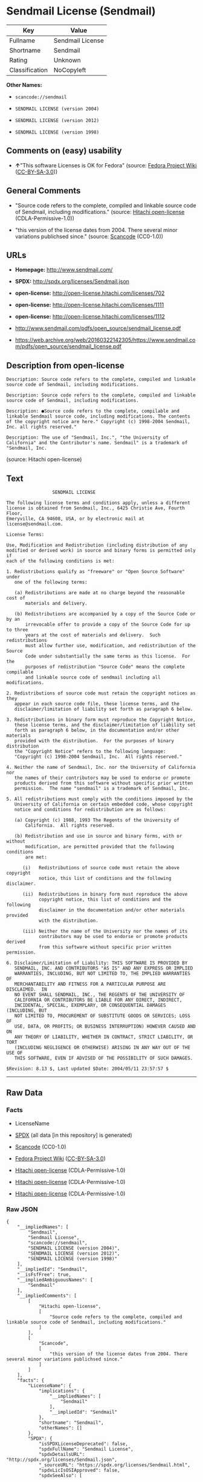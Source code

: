 * Sendmail License (Sendmail)

| Key              | Value              |
|------------------+--------------------|
| Fullname         | Sendmail License   |
| Shortname        | Sendmail           |
| Rating           | Unknown            |
| Classification   | NoCopyleft         |

*Other Names:*

- =scancode://sendmail=

- =SENDMAIL LICENSE (version 2004)=

- =SENDMAIL LICENSE (version 2012)=

- =SENDMAIL LICENSE (version 1998)=

** Comments on (easy) usability

- *↑*"This software Licenses is OK for Fedora" (source:
  [[https://fedoraproject.org/wiki/Licensing:Main?rd=Licensing][Fedora
  Project Wiki]]
  ([[https://creativecommons.org/licenses/by-sa/3.0/legalcode][CC-BY-SA-3.0]]))

** General Comments

- "Source code refers to the complete, compiled and linkable source code
  of Sendmail, including modifications." (source:
  [[https://github.com/Hitachi/open-license][Hitachi open-license]]
  (CDLA-Permissive-1.0))

- "this version of the license dates from 2004. There several minor
  variations publichsed since." (source:
  [[https://github.com/nexB/scancode-toolkit/blob/develop/src/licensedcode/data/licenses/sendmail.yml][Scancode]]
  (CC0-1.0))

** URLs

- *Homepage:* http://www.sendmail.com/

- *SPDX:* http://spdx.org/licenses/Sendmail.json

- *open-license:* http://open-license.hitachi.com/licenses/702

- *open-license:* http://open-license.hitachi.com/licenses/1111

- *open-license:* http://open-license.hitachi.com/licenses/1112

- http://www.sendmail.com/pdfs/open_source/sendmail_license.pdf

- https://web.archive.org/web/20160322142305/https://www.sendmail.com/pdfs/open_source/sendmail_license.pdf

** Description from open-license

#+BEGIN_EXAMPLE
  Description: Source code refers to the complete, compiled and linkable source code of Sendmail, including modifications.
#+END_EXAMPLE

#+BEGIN_EXAMPLE
  Description: Source code refers to the complete, compiled and linkable source code of Sendmail, including modifications.
#+END_EXAMPLE

#+BEGIN_EXAMPLE
  Description: ●Source code refers to the complete, compilable and linkable Sendmail source code, including modifications. The contents of the copyright notice are here." Copyright (c) 1998-2004 Sendmail, Inc. all rights reserved."
#+END_EXAMPLE

#+BEGIN_EXAMPLE
  Description: The use of "Sendmail, Inc.", "the University of California" and the Contributor's name. Sendmail" is a trademark of "Sendmail, Inc.
#+END_EXAMPLE

(source: Hitachi open-license)

** Text

#+BEGIN_EXAMPLE
                   SENDMAIL LICENSE

  The following license terms and conditions apply, unless a different
  license is obtained from Sendmail, Inc., 6425 Christie Ave, Fourth Floor,
  Emeryville, CA 94608, USA, or by electronic mail at license@sendmail.com.

  License Terms:

  Use, Modification and Redistribution (including distribution of any
  modified or derived work) in source and binary forms is permitted only if
  each of the following conditions is met:

  1. Redistributions qualify as "freeware" or "Open Source Software" under
     one of the following terms:

     (a) Redistributions are made at no charge beyond the reasonable cost of
         materials and delivery.

     (b) Redistributions are accompanied by a copy of the Source Code or by an
         irrevocable offer to provide a copy of the Source Code for up to three
         years at the cost of materials and delivery.  Such redistributions
         must allow further use, modification, and redistribution of the Source
         Code under substantially the same terms as this license.  For the
         purposes of redistribution "Source Code" means the complete compilable
         and linkable source code of sendmail including all modifications.

  2. Redistributions of source code must retain the copyright notices as they
     appear in each source code file, these license terms, and the
     disclaimer/limitation of liability set forth as paragraph 6 below.

  3. Redistributions in binary form must reproduce the Copyright Notice,
     these license terms, and the disclaimer/limitation of liability set
     forth as paragraph 6 below, in the documentation and/or other materials
     provided with the distribution.  For the purposes of binary distribution
     the "Copyright Notice" refers to the following language:
     "Copyright (c) 1998-2004 Sendmail, Inc.  All rights reserved."

  4. Neither the name of Sendmail, Inc. nor the University of California nor
     the names of their contributors may be used to endorse or promote
     products derived from this software without specific prior written
     permission.  The name "sendmail" is a trademark of Sendmail, Inc.

  5. All redistributions must comply with the conditions imposed by the
     University of California on certain embedded code, whose copyright
     notice and conditions for redistribution are as follows:

     (a) Copyright (c) 1988, 1993 The Regents of the University of
         California.  All rights reserved.

     (b) Redistribution and use in source and binary forms, with or without
         modification, are permitted provided that the following conditions
         are met:

        (i)   Redistributions of source code must retain the above copyright
              notice, this list of conditions and the following disclaimer.

        (ii)  Redistributions in binary form must reproduce the above
              copyright notice, this list of conditions and the following
              disclaimer in the documentation and/or other materials provided
              with the distribution.

        (iii) Neither the name of the University nor the names of its
              contributors may be used to endorse or promote products derived
              from this software without specific prior written permission.

  6. Disclaimer/Limitation of Liability: THIS SOFTWARE IS PROVIDED BY
     SENDMAIL, INC. AND CONTRIBUTORS "AS IS" AND ANY EXPRESS OR IMPLIED
     WARRANTIES, INCLUDING, BUT NOT LIMITED TO, THE IMPLIED WARRANTIES OF
     MERCHANTABILITY AND FITNESS FOR A PARTICULAR PURPOSE ARE DISCLAIMED.  IN
     NO EVENT SHALL SENDMAIL, INC., THE REGENTS OF THE UNIVERSITY OF
     CALIFORNIA OR CONTRIBUTORS BE LIABLE FOR ANY DIRECT, INDIRECT,
     INCIDENTAL, SPECIAL, EXEMPLARY, OR CONSEQUENTIAL DAMAGES (INCLUDING, BUT
     NOT LIMITED TO, PROCUREMENT OF SUBSTITUTE GOODS OR SERVICES; LOSS OF
     USE, DATA, OR PROFITS; OR BUSINESS INTERRUPTION) HOWEVER CAUSED AND ON
     ANY THEORY OF LIABILITY, WHETHER IN CONTRACT, STRICT LIABILITY, OR TORT
     (INCLUDING NEGLIGENCE OR OTHERWISE) ARISING IN ANY WAY OUT OF THE USE OF
     THIS SOFTWARE, EVEN IF ADVISED OF THE POSSIBILITY OF SUCH DAMAGES.

  $Revision: 8.13 $, Last updated $Date: 2004/05/11 23:57:57 $
#+END_EXAMPLE

--------------

** Raw Data

*** Facts

- LicenseName

- [[https://spdx.org/licenses/Sendmail.html][SPDX]] (all data [in this
  repository] is generated)

- [[https://github.com/nexB/scancode-toolkit/blob/develop/src/licensedcode/data/licenses/sendmail.yml][Scancode]]
  (CC0-1.0)

- [[https://fedoraproject.org/wiki/Licensing:Main?rd=Licensing][Fedora
  Project Wiki]]
  ([[https://creativecommons.org/licenses/by-sa/3.0/legalcode][CC-BY-SA-3.0]])

- [[https://github.com/Hitachi/open-license][Hitachi open-license]]
  (CDLA-Permissive-1.0)

- [[https://github.com/Hitachi/open-license][Hitachi open-license]]
  (CDLA-Permissive-1.0)

- [[https://github.com/Hitachi/open-license][Hitachi open-license]]
  (CDLA-Permissive-1.0)

*** Raw JSON

#+BEGIN_EXAMPLE
  {
      "__impliedNames": [
          "Sendmail",
          "Sendmail License",
          "scancode://sendmail",
          "SENDMAIL LICENSE (version 2004)",
          "SENDMAIL LICENSE (version 2012)",
          "SENDMAIL LICENSE (version 1998)"
      ],
      "__impliedId": "Sendmail",
      "__isFsfFree": true,
      "__impliedAmbiguousNames": [
          "Sendmail"
      ],
      "__impliedComments": [
          [
              "Hitachi open-license",
              [
                  "Source code refers to the complete, compiled and linkable source code of Sendmail, including modifications."
              ]
          ],
          [
              "Scancode",
              [
                  "this version of the license dates from 2004. There several minor variations publichsed since."
              ]
          ]
      ],
      "facts": {
          "LicenseName": {
              "implications": {
                  "__impliedNames": [
                      "Sendmail"
                  ],
                  "__impliedId": "Sendmail"
              },
              "shortname": "Sendmail",
              "otherNames": []
          },
          "SPDX": {
              "isSPDXLicenseDeprecated": false,
              "spdxFullName": "Sendmail License",
              "spdxDetailsURL": "http://spdx.org/licenses/Sendmail.json",
              "_sourceURL": "https://spdx.org/licenses/Sendmail.html",
              "spdxLicIsOSIApproved": false,
              "spdxSeeAlso": [
                  "http://www.sendmail.com/pdfs/open_source/sendmail_license.pdf",
                  "https://web.archive.org/web/20160322142305/https://www.sendmail.com/pdfs/open_source/sendmail_license.pdf"
              ],
              "_implications": {
                  "__impliedNames": [
                      "Sendmail",
                      "Sendmail License"
                  ],
                  "__impliedId": "Sendmail",
                  "__isOsiApproved": false,
                  "__impliedURLs": [
                      [
                          "SPDX",
                          "http://spdx.org/licenses/Sendmail.json"
                      ],
                      [
                          null,
                          "http://www.sendmail.com/pdfs/open_source/sendmail_license.pdf"
                      ],
                      [
                          null,
                          "https://web.archive.org/web/20160322142305/https://www.sendmail.com/pdfs/open_source/sendmail_license.pdf"
                      ]
                  ]
              },
              "spdxLicenseId": "Sendmail"
          },
          "Fedora Project Wiki": {
              "GPLv2 Compat?": "Compatible if Eric Allman, Sendmail Inc. or the University of California is the copyright holder",
              "rating": "Good",
              "Upstream URL": "http://www.sendmail.com/pdfs/open_source/sendmail_license.pdf",
              "GPLv3 Compat?": "Compatible if Eric Allman, Sendmail Inc. or the University of California is the copyright holder",
              "Short Name": "Sendmail",
              "licenseType": "license",
              "_sourceURL": "https://fedoraproject.org/wiki/Licensing:Main?rd=Licensing",
              "Full Name": "Sendmail License",
              "FSF Free?": "Yes",
              "_implications": {
                  "__impliedNames": [
                      "Sendmail License"
                  ],
                  "__isFsfFree": true,
                  "__impliedAmbiguousNames": [
                      "Sendmail"
                  ],
                  "__impliedJudgement": [
                      [
                          "Fedora Project Wiki",
                          {
                              "tag": "PositiveJudgement",
                              "contents": "This software Licenses is OK for Fedora"
                          }
                      ]
                  ]
              }
          },
          "Scancode": {
              "otherUrls": [
                  "https://web.archive.org/web/20160322142305/https://www.sendmail.com/pdfs/open_source/sendmail_license.pdf"
              ],
              "homepageUrl": "http://www.sendmail.com/",
              "shortName": "Sendmail License",
              "textUrls": null,
              "text": "                 SENDMAIL LICENSE\n\nThe following license terms and conditions apply, unless a different\nlicense is obtained from Sendmail, Inc., 6425 Christie Ave, Fourth Floor,\nEmeryville, CA 94608, USA, or by electronic mail at license@sendmail.com.\n\nLicense Terms:\n\nUse, Modification and Redistribution (including distribution of any\nmodified or derived work) in source and binary forms is permitted only if\neach of the following conditions is met:\n\n1. Redistributions qualify as \"freeware\" or \"Open Source Software\" under\n   one of the following terms:\n\n   (a) Redistributions are made at no charge beyond the reasonable cost of\n       materials and delivery.\n\n   (b) Redistributions are accompanied by a copy of the Source Code or by an\n       irrevocable offer to provide a copy of the Source Code for up to three\n       years at the cost of materials and delivery.  Such redistributions\n       must allow further use, modification, and redistribution of the Source\n       Code under substantially the same terms as this license.  For the\n       purposes of redistribution \"Source Code\" means the complete compilable\n       and linkable source code of sendmail including all modifications.\n\n2. Redistributions of source code must retain the copyright notices as they\n   appear in each source code file, these license terms, and the\n   disclaimer/limitation of liability set forth as paragraph 6 below.\n\n3. Redistributions in binary form must reproduce the Copyright Notice,\n   these license terms, and the disclaimer/limitation of liability set\n   forth as paragraph 6 below, in the documentation and/or other materials\n   provided with the distribution.  For the purposes of binary distribution\n   the \"Copyright Notice\" refers to the following language:\n   \"Copyright (c) 1998-2004 Sendmail, Inc.  All rights reserved.\"\n\n4. Neither the name of Sendmail, Inc. nor the University of California nor\n   the names of their contributors may be used to endorse or promote\n   products derived from this software without specific prior written\n   permission.  The name \"sendmail\" is a trademark of Sendmail, Inc.\n\n5. All redistributions must comply with the conditions imposed by the\n   University of California on certain embedded code, whose copyright\n   notice and conditions for redistribution are as follows:\n\n   (a) Copyright (c) 1988, 1993 The Regents of the University of\n       California.  All rights reserved.\n\n   (b) Redistribution and use in source and binary forms, with or without\n       modification, are permitted provided that the following conditions\n       are met:\n\n      (i)   Redistributions of source code must retain the above copyright\n            notice, this list of conditions and the following disclaimer.\n\n      (ii)  Redistributions in binary form must reproduce the above\n            copyright notice, this list of conditions and the following\n            disclaimer in the documentation and/or other materials provided\n            with the distribution.\n\n      (iii) Neither the name of the University nor the names of its\n            contributors may be used to endorse or promote products derived\n            from this software without specific prior written permission.\n\n6. Disclaimer/Limitation of Liability: THIS SOFTWARE IS PROVIDED BY\n   SENDMAIL, INC. AND CONTRIBUTORS \"AS IS\" AND ANY EXPRESS OR IMPLIED\n   WARRANTIES, INCLUDING, BUT NOT LIMITED TO, THE IMPLIED WARRANTIES OF\n   MERCHANTABILITY AND FITNESS FOR A PARTICULAR PURPOSE ARE DISCLAIMED.  IN\n   NO EVENT SHALL SENDMAIL, INC., THE REGENTS OF THE UNIVERSITY OF\n   CALIFORNIA OR CONTRIBUTORS BE LIABLE FOR ANY DIRECT, INDIRECT,\n   INCIDENTAL, SPECIAL, EXEMPLARY, OR CONSEQUENTIAL DAMAGES (INCLUDING, BUT\n   NOT LIMITED TO, PROCUREMENT OF SUBSTITUTE GOODS OR SERVICES; LOSS OF\n   USE, DATA, OR PROFITS; OR BUSINESS INTERRUPTION) HOWEVER CAUSED AND ON\n   ANY THEORY OF LIABILITY, WHETHER IN CONTRACT, STRICT LIABILITY, OR TORT\n   (INCLUDING NEGLIGENCE OR OTHERWISE) ARISING IN ANY WAY OUT OF THE USE OF\n   THIS SOFTWARE, EVEN IF ADVISED OF THE POSSIBILITY OF SUCH DAMAGES.\n\n$Revision: 8.13 $, Last updated $Date: 2004/05/11 23:57:57 $",
              "category": "Permissive",
              "osiUrl": null,
              "owner": "Sendmail",
              "_sourceURL": "https://github.com/nexB/scancode-toolkit/blob/develop/src/licensedcode/data/licenses/sendmail.yml",
              "key": "sendmail",
              "name": "Sendmail License",
              "spdxId": "Sendmail",
              "notes": "this version of the license dates from 2004. There several minor variations publichsed since.",
              "_implications": {
                  "__impliedNames": [
                      "scancode://sendmail",
                      "Sendmail License",
                      "Sendmail"
                  ],
                  "__impliedId": "Sendmail",
                  "__impliedComments": [
                      [
                          "Scancode",
                          [
                              "this version of the license dates from 2004. There several minor variations publichsed since."
                          ]
                      ]
                  ],
                  "__impliedCopyleft": [
                      [
                          "Scancode",
                          "NoCopyleft"
                      ]
                  ],
                  "__calculatedCopyleft": "NoCopyleft",
                  "__impliedText": "                 SENDMAIL LICENSE\n\nThe following license terms and conditions apply, unless a different\nlicense is obtained from Sendmail, Inc., 6425 Christie Ave, Fourth Floor,\nEmeryville, CA 94608, USA, or by electronic mail at license@sendmail.com.\n\nLicense Terms:\n\nUse, Modification and Redistribution (including distribution of any\nmodified or derived work) in source and binary forms is permitted only if\neach of the following conditions is met:\n\n1. Redistributions qualify as \"freeware\" or \"Open Source Software\" under\n   one of the following terms:\n\n   (a) Redistributions are made at no charge beyond the reasonable cost of\n       materials and delivery.\n\n   (b) Redistributions are accompanied by a copy of the Source Code or by an\n       irrevocable offer to provide a copy of the Source Code for up to three\n       years at the cost of materials and delivery.  Such redistributions\n       must allow further use, modification, and redistribution of the Source\n       Code under substantially the same terms as this license.  For the\n       purposes of redistribution \"Source Code\" means the complete compilable\n       and linkable source code of sendmail including all modifications.\n\n2. Redistributions of source code must retain the copyright notices as they\n   appear in each source code file, these license terms, and the\n   disclaimer/limitation of liability set forth as paragraph 6 below.\n\n3. Redistributions in binary form must reproduce the Copyright Notice,\n   these license terms, and the disclaimer/limitation of liability set\n   forth as paragraph 6 below, in the documentation and/or other materials\n   provided with the distribution.  For the purposes of binary distribution\n   the \"Copyright Notice\" refers to the following language:\n   \"Copyright (c) 1998-2004 Sendmail, Inc.  All rights reserved.\"\n\n4. Neither the name of Sendmail, Inc. nor the University of California nor\n   the names of their contributors may be used to endorse or promote\n   products derived from this software without specific prior written\n   permission.  The name \"sendmail\" is a trademark of Sendmail, Inc.\n\n5. All redistributions must comply with the conditions imposed by the\n   University of California on certain embedded code, whose copyright\n   notice and conditions for redistribution are as follows:\n\n   (a) Copyright (c) 1988, 1993 The Regents of the University of\n       California.  All rights reserved.\n\n   (b) Redistribution and use in source and binary forms, with or without\n       modification, are permitted provided that the following conditions\n       are met:\n\n      (i)   Redistributions of source code must retain the above copyright\n            notice, this list of conditions and the following disclaimer.\n\n      (ii)  Redistributions in binary form must reproduce the above\n            copyright notice, this list of conditions and the following\n            disclaimer in the documentation and/or other materials provided\n            with the distribution.\n\n      (iii) Neither the name of the University nor the names of its\n            contributors may be used to endorse or promote products derived\n            from this software without specific prior written permission.\n\n6. Disclaimer/Limitation of Liability: THIS SOFTWARE IS PROVIDED BY\n   SENDMAIL, INC. AND CONTRIBUTORS \"AS IS\" AND ANY EXPRESS OR IMPLIED\n   WARRANTIES, INCLUDING, BUT NOT LIMITED TO, THE IMPLIED WARRANTIES OF\n   MERCHANTABILITY AND FITNESS FOR A PARTICULAR PURPOSE ARE DISCLAIMED.  IN\n   NO EVENT SHALL SENDMAIL, INC., THE REGENTS OF THE UNIVERSITY OF\n   CALIFORNIA OR CONTRIBUTORS BE LIABLE FOR ANY DIRECT, INDIRECT,\n   INCIDENTAL, SPECIAL, EXEMPLARY, OR CONSEQUENTIAL DAMAGES (INCLUDING, BUT\n   NOT LIMITED TO, PROCUREMENT OF SUBSTITUTE GOODS OR SERVICES; LOSS OF\n   USE, DATA, OR PROFITS; OR BUSINESS INTERRUPTION) HOWEVER CAUSED AND ON\n   ANY THEORY OF LIABILITY, WHETHER IN CONTRACT, STRICT LIABILITY, OR TORT\n   (INCLUDING NEGLIGENCE OR OTHERWISE) ARISING IN ANY WAY OUT OF THE USE OF\n   THIS SOFTWARE, EVEN IF ADVISED OF THE POSSIBILITY OF SUCH DAMAGES.\n\n$Revision: 8.13 $, Last updated $Date: 2004/05/11 23:57:57 $",
                  "__impliedURLs": [
                      [
                          "Homepage",
                          "http://www.sendmail.com/"
                      ],
                      [
                          null,
                          "https://web.archive.org/web/20160322142305/https://www.sendmail.com/pdfs/open_source/sendmail_license.pdf"
                      ]
                  ]
              }
          },
          "Hitachi open-license": {
              "notices": [
                  {
                      "content": "Certain embed codes are subject to the terms and conditions imposed by University of California at the time of distribution.",
                      "description": "University of California Copyright Notice and Terms of Use. (a) Copyright (c) 1988, 1993 The Regents of the University of California. All rights reserved. (b) Redistribution and use in source and binary forms, with or without modification, are permitted provided that the following conditions are met: (i) Redistributions of source code must retain the above (ii) Redistributions in binary form must reproduce the above copyright notice, This list of conditions and the following disclaimer in the documentation and/or other materials provided with the distribution. of the University or the names of its contributors may be used to endorse or promote products derived from this software without specific prior written permission."
                  },
                  {
                      "content": "the software is provided by the copyright holders and contributors \"as-is\" and without any warranties of any kind, either express or implied, including, but not limited to, implied warranties of merchantability and fitness for a particular purpose. The warranties include, but are not limited to, the implied warranties of commercial applicability and fitness for a particular purpose.",
                      "description": "There is no guarantee."
                  },
                  {
                      "content": "Neither the copyright owner nor any contributor, for any cause whatsoever, shall be liable for damages, regardless of how caused, and regardless of whether the liability is based on contract, strict liability, or tort (including negligence), even if they have been advised of the possibility of such damages arising from the use of the software, and even if they have been advised of the possibility of such damages. for any direct, indirect, incidental, special, punitive, or consequential damages (including, but not limited to, compensation for procurement of substitute goods or services, loss of use, loss of data, loss of profits, or business interruption). It shall not be defeated."
                  }
              ],
              "_sourceURL": "http://open-license.hitachi.com/licenses/702",
              "content": "                               SENDMAIL LICENSE\r\n\r\nThe following license terms and conditions apply, unless a different\r\nlicense is obtained from Sendmail, Inc., 6425 Christie Ave, Fourth Floor,\r\nEmeryville, CA 94608, USA, or by electronic mail at license@sendmail.com.\r\n\r\nLicense Terms:\r\n\r\nUse, Modification and Redistribution (including distribution of any\r\nmodified or derived work) in source and binary forms is permitted only if\r\neach of the following conditions is met:\r\n\r\n1. Redistributions qualify as \"freeware\" or \"Open Source Software\" under\r\n   one of the following terms:\r\n\r\n   (a) Redistributions are made at no charge beyond the reasonable cost of\r\n       materials and delivery.\r\n\r\n   (b) Redistributions are accompanied by a copy of the Source Code or by an\r\n       irrevocable offer to provide a copy of the Source Code for up to three\r\n       years at the cost of materials and delivery.  Such redistributions\r\n       must allow further use, modification, and redistribution of the Source\r\n       Code under substantially the same terms as this license.  For the\r\n       purposes of redistribution \"Source Code\" means the complete compilable\r\n       and linkable source code of sendmail including all modifications.\r\n\r\n2. Redistributions of source code must retain the copyright notices as they\r\n   appear in each source code file, these license terms, and the\r\n   disclaimer/limitation of liability set forth as paragraph 6 below.\r\n\r\n3. Redistributions in binary form must reproduce the Copyright Notice,\r\n   these license terms, and the disclaimer/limitation of liability set\r\n   forth as paragraph 6 below, in the documentation and/or other materials\r\n   provided with the distribution.  For the purposes of binary distribution\r\n   the \"Copyright Notice\" refers to the following language:\r\n   \"Copyright (c) 1998-2004 Sendmail, Inc.  All rights reserved.\"\r\n\r\n4. Neither the name of Sendmail, Inc. nor the University of California nor\r\n   the names of their contributors may be used to endorse or promote\r\n   products derived from this software without specific prior written\r\n   permission.  The name \"sendmail\" is a trademark of Sendmail, Inc.\r\n\r\n5. All redistributions must comply with the conditions imposed by the\r\n   University of California on certain embedded code, whose copyright\r\n   notice and conditions for redistribution are as follows:\r\n\r\n   (a) Copyright (c) 1988, 1993 The Regents of the University of\r\n       California.  All rights reserved.\r\n\r\n   (b) Redistribution and use in source and binary forms, with or without\r\n       modification, are permitted provided that the following conditions\r\n       are met:\r\n\r\n      (i)   Redistributions of source code must retain the above copyright\r\n            notice, this list of conditions and the following disclaimer.\r\n\r\n      (ii)  Redistributions in binary form must reproduce the above\r\n            copyright notice, this list of conditions and the following\r\n            disclaimer in the documentation and/or other materials provided\r\n            with the distribution.\r\n\r\n      (iii) Neither the name of the University nor the names of its\r\n            contributors may be used to endorse or promote products derived\r\n            from this software without specific prior written permission.\r\n\r\n6. Disclaimer/Limitation of Liability: THIS SOFTWARE IS PROVIDED BY\r\n   SENDMAIL, INC. AND CONTRIBUTORS \"AS IS\" AND ANY EXPRESS OR IMPLIED\r\n   WARRANTIES, INCLUDING, BUT NOT LIMITED TO, THE IMPLIED WARRANTIES OF\r\n   MERCHANTABILITY AND FITNESS FOR A PARTICULAR PURPOSE ARE DISCLAIMED.  IN\r\n   NO EVENT SHALL SENDMAIL, INC., THE REGENTS OF THE UNIVERSITY OF\r\n   CALIFORNIA OR CONTRIBUTORS BE LIABLE FOR ANY DIRECT, INDIRECT,\r\n   INCIDENTAL, SPECIAL, EXEMPLARY, OR CONSEQUENTIAL DAMAGES (INCLUDING, BUT\r\n   NOT LIMITED TO, PROCUREMENT OF SUBSTITUTE GOODS OR SERVICES; LOSS OF\r\n   USE, DATA, OR PROFITS; OR BUSINESS INTERRUPTION) HOWEVER CAUSED AND ON\r\n   ANY THEORY OF LIABILITY, WHETHER IN CONTRACT, STRICT LIABILITY, OR TORT\r\n   (INCLUDING NEGLIGENCE OR OTHERWISE) ARISING IN ANY WAY OUT OF THE USE OF\r\n   THIS SOFTWARE, EVEN IF ADVISED OF THE POSSIBILITY OF SUCH DAMAGES.\r\n\r\n$Revision: 1.8 $, Last updated $Date: 2004/06/24 03:59:23 $",
              "name": "SENDMAIL LICENSE (version 2004)",
              "permissions": [
                  {
                      "actions": [
                          {
                              "name": "Use the obtained source code without modification",
                              "description": "Use the fetched code as it is."
                          },
                          {
                              "name": "Modify the obtained source code."
                          },
                          {
                              "name": "Using Modified Source Code"
                          },
                          {
                              "name": "Use the retrieved binaries",
                              "description": "Use the fetched binary as it is."
                          },
                          {
                              "name": "Use binaries generated from modified source code"
                          }
                      ],
                      "_str": "Description: Source code refers to the complete, compiled and linkable source code of Sendmail, including modifications.\n",
                      "conditions": null,
                      "description": "Source code refers to the complete, compiled and linkable source code of Sendmail, including modifications."
                  },
                  {
                      "actions": [
                          {
                              "name": "Distribute the obtained source code without modification",
                              "description": "Redistribute the code as it was obtained"
                          },
                          {
                              "name": "Distribution of Modified Source Code"
                          }
                      ],
                      "_str": "Description: Source code refers to the complete, compiled and linkable source code of Sendmail, including modifications.\n",
                      "conditions": {
                          "AND": [
                              {
                                  "OR": [
                                      {
                                          "name": "Distribute for a fee not to exceed the reasonable cost of distribution",
                                          "type": "OBLIGATION"
                                      },
                                      {
                                          "name": "Attach the source code corresponding to the software in question.",
                                          "type": "OBLIGATION"
                                      },
                                      {
                                          "name": "Give you a letter, valid for at least three years, stating that you will provide the corresponding source code for the software in exchange for a fee not to exceed the physical cost of distribution.",
                                          "type": "OBLIGATION"
                                      }
                                  ]
                              },
                              {
                                  "name": "Include a copyright notice, list of terms and conditions, and disclaimer included in the license",
                                  "type": "OBLIGATION"
                              }
                          ]
                      },
                      "description": "Source code refers to the complete, compiled and linkable source code of Sendmail, including modifications."
                  },
                  {
                      "actions": [
                          {
                              "name": "Distribute the fetched binaries",
                              "description": "Redistribute the fetched binaries as they are"
                          },
                          {
                              "name": "Distribute the generated binaries from modified source code"
                          }
                      ],
                      "_str": "Description: âSource code refers to the complete, compilable and linkable Sendmail source code, including modifications. The contents of the copyright notice are here.\" Copyright (c) 1998-2004 Sendmail, Inc. all rights reserved.\"\n",
                      "conditions": {
                          "AND": [
                              {
                                  "OR": [
                                      {
                                          "name": "Distribute for a fee not to exceed the reasonable cost of distribution",
                                          "type": "OBLIGATION"
                                      },
                                      {
                                          "name": "Attach the source code corresponding to the software in question.",
                                          "type": "OBLIGATION"
                                      },
                                      {
                                          "name": "Give you a letter, valid for at least three years, stating that you will provide the corresponding source code for the software in exchange for a fee not to exceed the physical cost of distribution.",
                                          "type": "OBLIGATION"
                                      }
                                  ]
                              },
                              {
                                  "name": "Include a copyright notice, list of terms and conditions, and disclaimer in the materials accompanying the distribution, which are included in the license",
                                  "type": "OBLIGATION"
                              }
                          ]
                      },
                      "description": "âSource code refers to the complete, compilable and linkable Sendmail source code, including modifications. The contents of the copyright notice are here.\" Copyright (c) 1998-2004 Sendmail, Inc. all rights reserved.\""
                  },
                  {
                      "actions": [
                          {
                              "name": "Use the name of the copyright holder or contributor to endorse or promote the derived product"
                          }
                      ],
                      "_str": "Description: The use of \"Sendmail, Inc.\", \"the University of California\" and the Contributor's name. Sendmail\" is a trademark of \"Sendmail, Inc.\n",
                      "conditions": {
                          "name": "Get special permission in writing.",
                          "type": "REQUISITE"
                      },
                      "description": "The use of \"Sendmail, Inc.\", \"the University of California\" and the Contributor's name. Sendmail\" is a trademark of \"Sendmail, Inc."
                  }
              ],
              "_implications": {
                  "__impliedNames": [
                      "SENDMAIL LICENSE (version 2004)",
                      "Sendmail"
                  ],
                  "__impliedComments": [
                      [
                          "Hitachi open-license",
                          [
                              "Source code refers to the complete, compiled and linkable source code of Sendmail, including modifications."
                          ]
                      ]
                  ],
                  "__impliedText": "                               SENDMAIL LICENSE\r\n\r\nThe following license terms and conditions apply, unless a different\r\nlicense is obtained from Sendmail, Inc., 6425 Christie Ave, Fourth Floor,\r\nEmeryville, CA 94608, USA, or by electronic mail at license@sendmail.com.\r\n\r\nLicense Terms:\r\n\r\nUse, Modification and Redistribution (including distribution of any\r\nmodified or derived work) in source and binary forms is permitted only if\r\neach of the following conditions is met:\r\n\r\n1. Redistributions qualify as \"freeware\" or \"Open Source Software\" under\r\n   one of the following terms:\r\n\r\n   (a) Redistributions are made at no charge beyond the reasonable cost of\r\n       materials and delivery.\r\n\r\n   (b) Redistributions are accompanied by a copy of the Source Code or by an\r\n       irrevocable offer to provide a copy of the Source Code for up to three\r\n       years at the cost of materials and delivery.  Such redistributions\r\n       must allow further use, modification, and redistribution of the Source\r\n       Code under substantially the same terms as this license.  For the\r\n       purposes of redistribution \"Source Code\" means the complete compilable\r\n       and linkable source code of sendmail including all modifications.\r\n\r\n2. Redistributions of source code must retain the copyright notices as they\r\n   appear in each source code file, these license terms, and the\r\n   disclaimer/limitation of liability set forth as paragraph 6 below.\r\n\r\n3. Redistributions in binary form must reproduce the Copyright Notice,\r\n   these license terms, and the disclaimer/limitation of liability set\r\n   forth as paragraph 6 below, in the documentation and/or other materials\r\n   provided with the distribution.  For the purposes of binary distribution\r\n   the \"Copyright Notice\" refers to the following language:\r\n   \"Copyright (c) 1998-2004 Sendmail, Inc.  All rights reserved.\"\r\n\r\n4. Neither the name of Sendmail, Inc. nor the University of California nor\r\n   the names of their contributors may be used to endorse or promote\r\n   products derived from this software without specific prior written\r\n   permission.  The name \"sendmail\" is a trademark of Sendmail, Inc.\r\n\r\n5. All redistributions must comply with the conditions imposed by the\r\n   University of California on certain embedded code, whose copyright\r\n   notice and conditions for redistribution are as follows:\r\n\r\n   (a) Copyright (c) 1988, 1993 The Regents of the University of\r\n       California.  All rights reserved.\r\n\r\n   (b) Redistribution and use in source and binary forms, with or without\r\n       modification, are permitted provided that the following conditions\r\n       are met:\r\n\r\n      (i)   Redistributions of source code must retain the above copyright\r\n            notice, this list of conditions and the following disclaimer.\r\n\r\n      (ii)  Redistributions in binary form must reproduce the above\r\n            copyright notice, this list of conditions and the following\r\n            disclaimer in the documentation and/or other materials provided\r\n            with the distribution.\r\n\r\n      (iii) Neither the name of the University nor the names of its\r\n            contributors may be used to endorse or promote products derived\r\n            from this software without specific prior written permission.\r\n\r\n6. Disclaimer/Limitation of Liability: THIS SOFTWARE IS PROVIDED BY\r\n   SENDMAIL, INC. AND CONTRIBUTORS \"AS IS\" AND ANY EXPRESS OR IMPLIED\r\n   WARRANTIES, INCLUDING, BUT NOT LIMITED TO, THE IMPLIED WARRANTIES OF\r\n   MERCHANTABILITY AND FITNESS FOR A PARTICULAR PURPOSE ARE DISCLAIMED.  IN\r\n   NO EVENT SHALL SENDMAIL, INC., THE REGENTS OF THE UNIVERSITY OF\r\n   CALIFORNIA OR CONTRIBUTORS BE LIABLE FOR ANY DIRECT, INDIRECT,\r\n   INCIDENTAL, SPECIAL, EXEMPLARY, OR CONSEQUENTIAL DAMAGES (INCLUDING, BUT\r\n   NOT LIMITED TO, PROCUREMENT OF SUBSTITUTE GOODS OR SERVICES; LOSS OF\r\n   USE, DATA, OR PROFITS; OR BUSINESS INTERRUPTION) HOWEVER CAUSED AND ON\r\n   ANY THEORY OF LIABILITY, WHETHER IN CONTRACT, STRICT LIABILITY, OR TORT\r\n   (INCLUDING NEGLIGENCE OR OTHERWISE) ARISING IN ANY WAY OUT OF THE USE OF\r\n   THIS SOFTWARE, EVEN IF ADVISED OF THE POSSIBILITY OF SUCH DAMAGES.\r\n\r\n$Revision: 1.8 $, Last updated $Date: 2004/06/24 03:59:23 $",
                  "__impliedURLs": [
                      [
                          "open-license",
                          "http://open-license.hitachi.com/licenses/702"
                      ]
                  ]
              },
              "description": "Source code refers to the complete, compiled and linkable source code of Sendmail, including modifications."
          }
      },
      "__impliedJudgement": [
          [
              "Fedora Project Wiki",
              {
                  "tag": "PositiveJudgement",
                  "contents": "This software Licenses is OK for Fedora"
              }
          ]
      ],
      "__impliedCopyleft": [
          [
              "Scancode",
              "NoCopyleft"
          ]
      ],
      "__calculatedCopyleft": "NoCopyleft",
      "__isOsiApproved": false,
      "__impliedText": "                 SENDMAIL LICENSE\n\nThe following license terms and conditions apply, unless a different\nlicense is obtained from Sendmail, Inc., 6425 Christie Ave, Fourth Floor,\nEmeryville, CA 94608, USA, or by electronic mail at license@sendmail.com.\n\nLicense Terms:\n\nUse, Modification and Redistribution (including distribution of any\nmodified or derived work) in source and binary forms is permitted only if\neach of the following conditions is met:\n\n1. Redistributions qualify as \"freeware\" or \"Open Source Software\" under\n   one of the following terms:\n\n   (a) Redistributions are made at no charge beyond the reasonable cost of\n       materials and delivery.\n\n   (b) Redistributions are accompanied by a copy of the Source Code or by an\n       irrevocable offer to provide a copy of the Source Code for up to three\n       years at the cost of materials and delivery.  Such redistributions\n       must allow further use, modification, and redistribution of the Source\n       Code under substantially the same terms as this license.  For the\n       purposes of redistribution \"Source Code\" means the complete compilable\n       and linkable source code of sendmail including all modifications.\n\n2. Redistributions of source code must retain the copyright notices as they\n   appear in each source code file, these license terms, and the\n   disclaimer/limitation of liability set forth as paragraph 6 below.\n\n3. Redistributions in binary form must reproduce the Copyright Notice,\n   these license terms, and the disclaimer/limitation of liability set\n   forth as paragraph 6 below, in the documentation and/or other materials\n   provided with the distribution.  For the purposes of binary distribution\n   the \"Copyright Notice\" refers to the following language:\n   \"Copyright (c) 1998-2004 Sendmail, Inc.  All rights reserved.\"\n\n4. Neither the name of Sendmail, Inc. nor the University of California nor\n   the names of their contributors may be used to endorse or promote\n   products derived from this software without specific prior written\n   permission.  The name \"sendmail\" is a trademark of Sendmail, Inc.\n\n5. All redistributions must comply with the conditions imposed by the\n   University of California on certain embedded code, whose copyright\n   notice and conditions for redistribution are as follows:\n\n   (a) Copyright (c) 1988, 1993 The Regents of the University of\n       California.  All rights reserved.\n\n   (b) Redistribution and use in source and binary forms, with or without\n       modification, are permitted provided that the following conditions\n       are met:\n\n      (i)   Redistributions of source code must retain the above copyright\n            notice, this list of conditions and the following disclaimer.\n\n      (ii)  Redistributions in binary form must reproduce the above\n            copyright notice, this list of conditions and the following\n            disclaimer in the documentation and/or other materials provided\n            with the distribution.\n\n      (iii) Neither the name of the University nor the names of its\n            contributors may be used to endorse or promote products derived\n            from this software without specific prior written permission.\n\n6. Disclaimer/Limitation of Liability: THIS SOFTWARE IS PROVIDED BY\n   SENDMAIL, INC. AND CONTRIBUTORS \"AS IS\" AND ANY EXPRESS OR IMPLIED\n   WARRANTIES, INCLUDING, BUT NOT LIMITED TO, THE IMPLIED WARRANTIES OF\n   MERCHANTABILITY AND FITNESS FOR A PARTICULAR PURPOSE ARE DISCLAIMED.  IN\n   NO EVENT SHALL SENDMAIL, INC., THE REGENTS OF THE UNIVERSITY OF\n   CALIFORNIA OR CONTRIBUTORS BE LIABLE FOR ANY DIRECT, INDIRECT,\n   INCIDENTAL, SPECIAL, EXEMPLARY, OR CONSEQUENTIAL DAMAGES (INCLUDING, BUT\n   NOT LIMITED TO, PROCUREMENT OF SUBSTITUTE GOODS OR SERVICES; LOSS OF\n   USE, DATA, OR PROFITS; OR BUSINESS INTERRUPTION) HOWEVER CAUSED AND ON\n   ANY THEORY OF LIABILITY, WHETHER IN CONTRACT, STRICT LIABILITY, OR TORT\n   (INCLUDING NEGLIGENCE OR OTHERWISE) ARISING IN ANY WAY OUT OF THE USE OF\n   THIS SOFTWARE, EVEN IF ADVISED OF THE POSSIBILITY OF SUCH DAMAGES.\n\n$Revision: 8.13 $, Last updated $Date: 2004/05/11 23:57:57 $",
      "__impliedURLs": [
          [
              "SPDX",
              "http://spdx.org/licenses/Sendmail.json"
          ],
          [
              null,
              "http://www.sendmail.com/pdfs/open_source/sendmail_license.pdf"
          ],
          [
              null,
              "https://web.archive.org/web/20160322142305/https://www.sendmail.com/pdfs/open_source/sendmail_license.pdf"
          ],
          [
              "Homepage",
              "http://www.sendmail.com/"
          ],
          [
              "open-license",
              "http://open-license.hitachi.com/licenses/702"
          ],
          [
              "open-license",
              "http://open-license.hitachi.com/licenses/1111"
          ],
          [
              "open-license",
              "http://open-license.hitachi.com/licenses/1112"
          ]
      ]
  }
#+END_EXAMPLE

*** Dot Cluster Graph

[[../dot/Sendmail.svg]]
